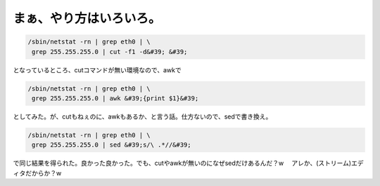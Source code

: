 ﻿まぁ、やり方はいろいろ。
########################



.. code-block:: none

   /sbin/netstat -rn | grep eth0 | \
    grep 255.255.255.0 | cut -f1 -d&#39; &#39;


となっているところ、cutコマンドが無い環境なので、awkで

.. code-block:: none

   /sbin/netstat -rn | grep eth0 | \
    grep 255.255.255.0 | awk &#39;{print $1}&#39;


としてみた。が、cutもねぇのに、awkもあるか、と言う話。仕方ないので、sedで書き換え。

.. code-block:: none

   /sbin/netstat -rn | grep eth0 | \
    grep 255.255.255.0 | sed &#39;s/\ .*//&#39;


で同じ結果を得られた。良かった良かった。でも、cutやawkが無いのになぜsedだけあるんだ？w 　アレか、(ストリーム)エディタだからか？w



.. author:: mkouhei
.. categories:: Unix/Linux, 
.. tags::


